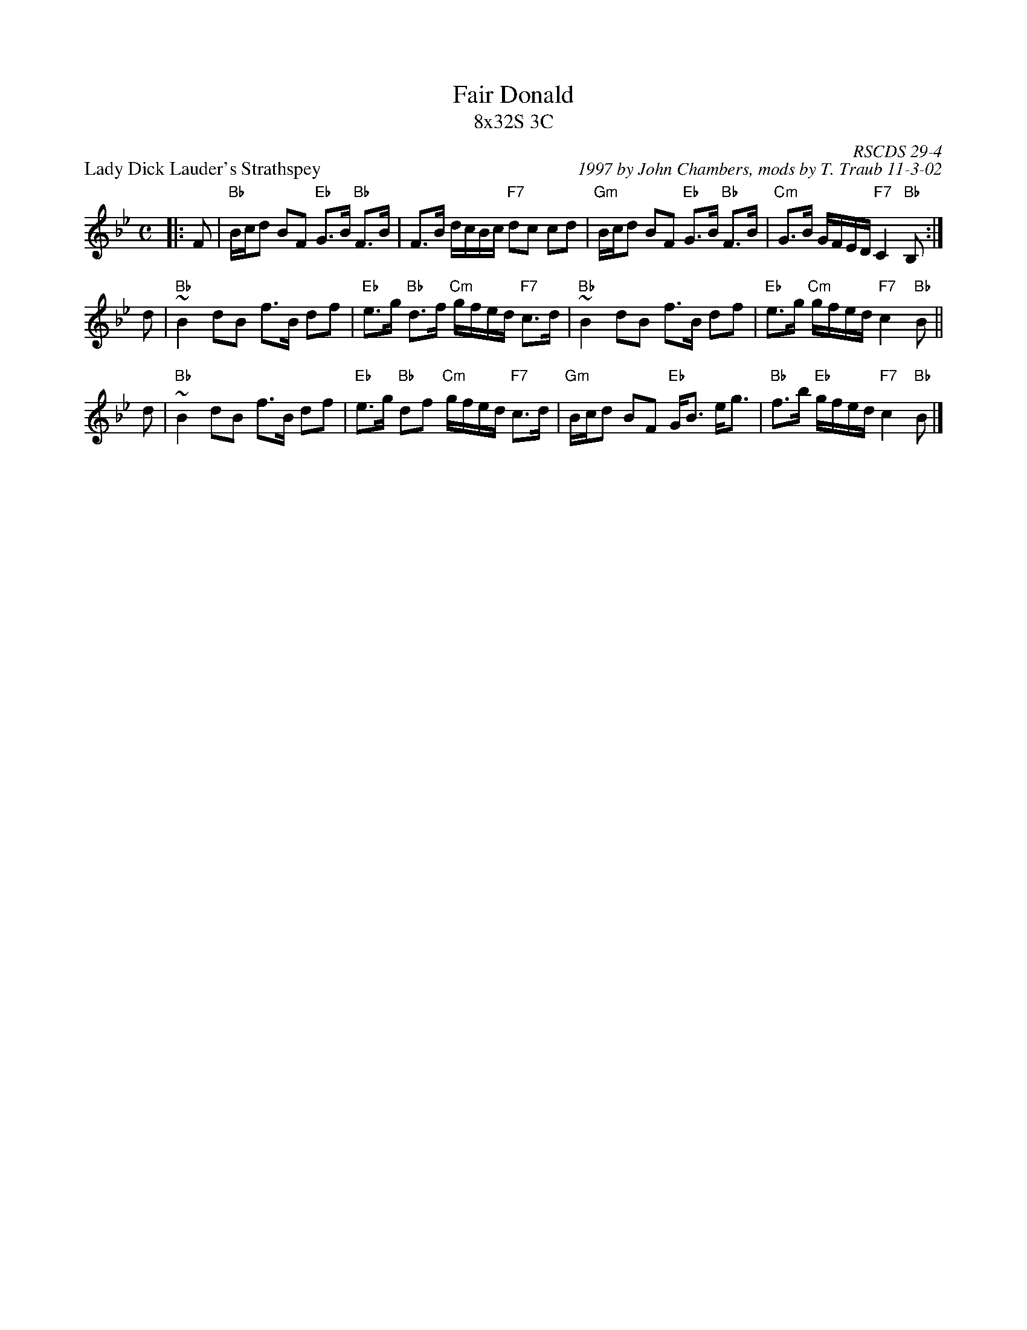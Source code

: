 X:29041
T: Fair Donald
T: 8x32S 3C
P: Lady Dick Lauder's Strathspey
R: strathspey
C: RSCDS 29-4
C: 1997 by John Chambers, mods by T. Traub 11-3-02
D: J. Taylor Album
M: C
L: 1/8
%--------------------
K: Bb
|: F \
| "Bb"B/c/d BF "Eb"G>B "Bb"F>B | F>B d/c/B/c/ "F7"dc cd \
| "Gm"B/c/d BF "Eb"G>B "Bb"F>B | "Cm"G>B G/F/E/D/  "F7"C2 "Bb"B, :|
d \
| "Bb"~B2 dB f>B df | "Eb"e>g "Bb"d>f "Cm"g/f/e/d/ "F7"c>d \
| "Bb"~B2 dB f>B df | "Eb"e>g "Cm"g/f/e/d/ "F7"c2 "Bb"B ||
d \
| "Bb"~B2 dB f>B df | "Eb"e>g "Bb"df "Cm"g/f/e/d/ "F7"c>d \
| "Gm"B/c/d BF "Eb"G<B e<g | "Bb"f>b "Eb"g/f/e/d/ "F7"c2 "Bb"B |]
